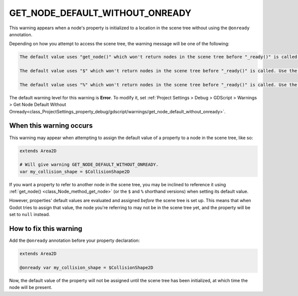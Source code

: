 GET_NODE_DEFAULT_WITHOUT_ONREADY
====================================

This warning appears when a node's property is initialized to a location in the scene tree without using the ``@onready`` annotation.

Depending on how you attempt to access the scene tree, the warning message will be one of the following:

.. code-block:: none

    The default value uses "get_node()" which won't return nodes in the scene tree before "_ready()" is called. Use the "@onready" annotation to solve this.

    The default value uses "$" which won't return nodes in the scene tree before "_ready()" is called. Use the "@onready" annotation to solve this.

    The default value uses "%" which won't return nodes in the scene tree before "_ready()" is called. Use the "@onready" annotation to solve this.

The default warning level for this warning is **Error**.
To modify it, set :ref:`Project Settings > Debug > GDScript > Warnings > Get Node Default Without Onready<class_ProjectSettings_property_debug/gdscript/warnings/get_node_default_without_onready>`.

When this warning occurs
------------------------

This warning may appear when attempting to assign the default value of a property to a node in the scene tree, like so:

.. code-block:: gdscript

    extends Area2D

    # Will give warning GET_NODE_DEFAULT_WITHOUT_ONREADY.
    var my_collision_shape = $CollisionShape2D

If you want a property to refer to another node in the scene tree, you may be inclined to reference it using :ref:`get_node() <class_Node_method_get_node>` (or the ``$`` and ``%`` shorthand versions) when setting its default value.

However, properties' default values are evaluated and assigned *before* the scene tree is set up. This means that when Godot tries to assign that value, the node you're referring to may not be in the scene tree yet, and the property will be set to ``null`` instead.

How to fix this warning
-----------------------

Add the ``@onready`` annotation before your property declaration:

.. code-block:: gdscript

    extends Area2D

    @onready var my_collision_shape = $CollisionShape2D

Now, the default value of the property will not be assigned until the scene tree has been initialized, at which time the node will be present.
